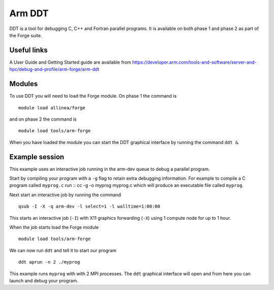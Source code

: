 Arm DDT
=======

DDT is a tool for debugging C, C++ and Fortran parallel programs. It is available on both phase 1 and phase 2 as part of the Forge suite.

Useful links
-------------

A User Guide and Getting Started guide are available from https://developer.arm.com/tools-and-software/server-and-hpc/debug-and-profile/arm-forge/arm-ddt 

Modules
---------

To use DDT you will need to load the Forge module. On phase 1 the command is
::

  module load allinea/forge

and on phase 2 the command is
::

  module load tools/arm-forge

When you have loaded the module you can start the DDT graphical interface by running the command ``ddt &``. 

Example session
----------------

This example uses an interactive job running in the arm-dev queue to debug a parallel program. 

Start by compiling your program with a ``-g`` flag to retain extra debugging information. For example to compile a C program called ``myprog.c`` run
::
cc -g -o myprog myprog.c
which will produce an executable file called ``myprog``.

Next start an interactive job by running the command
::
  qsub -I -X -q arm-dev -l select=1 -l walltime=1:00:00
This starts an interactive job (``-I``) with X11 graphics forwarding (``-X``) using 1 compute node for up to 1 hour. 

When the job starts load the Forge module
::
  module load tools/arm-forge
We can now run ``ddt`` and tell it to start our program
::
  ddt aprun -n 2 ./myprog
This example runs ``myprog`` with with 2 MPI processes. The ``ddt`` graphical interface will open and from here you can launch and debug your program.



